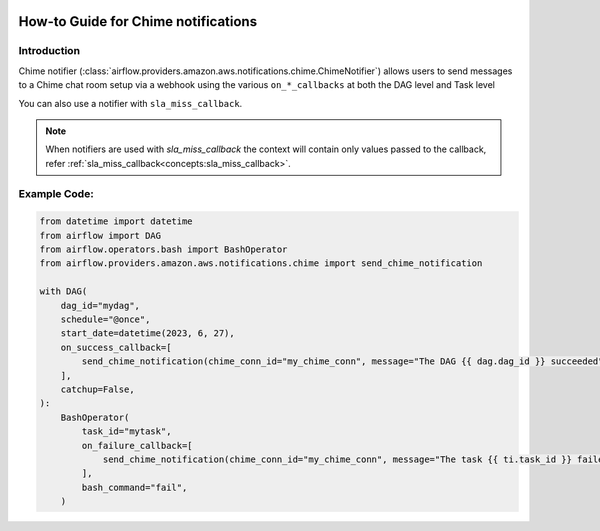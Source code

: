  .. Licensed to the Apache Software Foundation (ASF) under one
    or more contributor license agreements.  See the NOTICE file
    distributed with this work for additional information
    regarding copyright ownership.  The ASF licenses this file
    to you under the Apache License, Version 2.0 (the
    "License"); you may not use this file except in compliance
    with the License.  You may obtain a copy of the License at

 ..   http://www.apache.org/licenses/LICENSE-2.0

 .. Unless required by applicable law or agreed to in writing,
    software distributed under the License is distributed on an
    "AS IS" BASIS, WITHOUT WARRANTIES OR CONDITIONS OF ANY
    KIND, either express or implied.  See the License for the
    specific language governing permissions and limitations
    under the License.

How-to Guide for Chime notifications
====================================

Introduction
------------
Chime notifier (:class:`airflow.providers.amazon.aws.notifications.chime.ChimeNotifier`) allows users to send
messages to a Chime chat room setup via a webhook using the various ``on_*_callbacks`` at both the DAG level and Task level

You can also use a notifier with ``sla_miss_callback``.

.. note::
    When notifiers are used with `sla_miss_callback` the context will contain only values passed to the callback, refer :ref:`sla_miss_callback<concepts:sla_miss_callback>`.

Example Code:
-------------

.. code-block:: python

    from datetime import datetime
    from airflow import DAG
    from airflow.operators.bash import BashOperator
    from airflow.providers.amazon.aws.notifications.chime import send_chime_notification

    with DAG(
        dag_id="mydag",
        schedule="@once",
        start_date=datetime(2023, 6, 27),
        on_success_callback=[
            send_chime_notification(chime_conn_id="my_chime_conn", message="The DAG {{ dag.dag_id }} succeeded")
        ],
        catchup=False,
    ):
        BashOperator(
            task_id="mytask",
            on_failure_callback=[
                send_chime_notification(chime_conn_id="my_chime_conn", message="The task {{ ti.task_id }} failed")
            ],
            bash_command="fail",
        )
